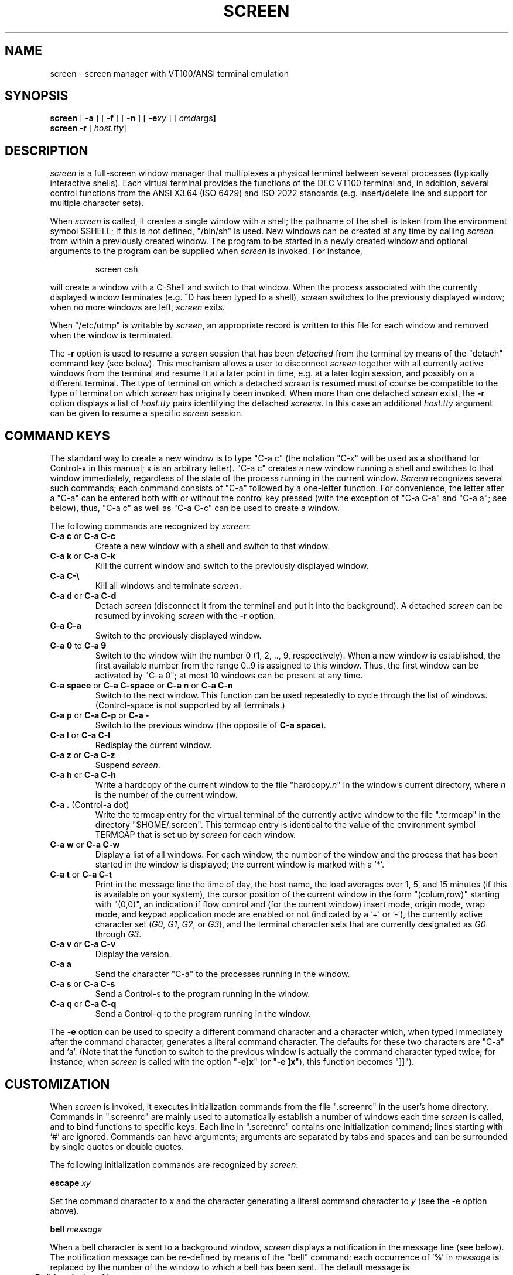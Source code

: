 .if n .ds Q \&"
.if n .ds U \&"
.if t .ds Q ``
.if t .ds U ''
.TH SCREEN 1 "2 March 1987"
.UC 4
.SH NAME
screen \- screen manager with VT100/ANSI terminal emulation
.SH SYNOPSIS
.B screen
[
.B \-a
] [
.B \-f
] [
.B \-n
] [
.B \-e\fIxy\fP
] [
.BR \fIcmd args\fP ]
.br
.B screen \-r
[
.BR \fIhost.tty\fP ]
.ta .5i 1.8i
.SH DESCRIPTION
.I screen
is a full-screen window manager that
multiplexes a physical terminal between several processes (typically
interactive shells).  Each virtual terminal provides the functions
of the DEC VT100 terminal and, in addition, several control functions
from the ANSI X3.64 (ISO 6429) and ISO 2022 standards
(e.\|g. insert/delete line and support for multiple character sets).
.PP
When
.I screen
is called, it creates a single window with a shell; the pathname of the
shell is taken from the environment symbol $SHELL; if this is not
defined, \*Q/bin/sh\*U is used.
New windows can be created at any time by calling
.I screen
from within a previously created window.
The program to be started in a newly created
window and optional arguments to the program can be supplied when
.I screen
is invoked.
For instance,
.IP
screen csh
.PP
will create a window with a C-Shell and switch to that window.
When the process associated with the currently displayed window
terminates (e.\|g. ^D has been typed to a shell),
.I screen
switches to the previously displayed window;
when no more windows are left,
.I screen
exits.
.PP
When \*Q/etc/utmp\*U is writable by
.IR screen ,
an appropriate record is written to this file for each window and
removed when the window is terminated.
.PP
The
.B \-r
option is used to resume a
.I screen
session that has been \fIdetached\fP from the terminal by means
of the \*Qdetach\*U command key (see below).
This mechanism allows a user to disconnect
.I screen
together with all currently active windows from the terminal
and resume it at a later point in time, e.\|g. at a later
login session, and possibly on a different terminal.
The type of terminal on which a detached
.I screen
is resumed must of course be compatible to the type of terminal
on which
.I screen
has originally been invoked.
When more than one detached
.I screen
exist, the
.B \-r
option displays a list of
.I host.tty
pairs identifying the detached
.IR screens .
In this case an additional
.I host.tty
argument can be given to resume a specific
.I screen
session.
.SH "COMMAND KEYS"
The standard way to create a new window is to type \*QC-a c\*U (the notation
\*QC-x\*U will be used as a shorthand for Control-x in this manual; x is
an arbitrary letter).
\*QC-a c\*U creates a new window running a shell and switches to that
window immediately, regardless of the state of the process running
in the current window.
.I Screen
recognizes several such commands; each command consists of
\*QC-a\*U followed by a one-letter function.
For convenience, the letter after a \*QC-a\*U can be entered both with or
without the control key pressed (with the exception of
\*QC-a C-a\*U and \*QC-a a\*U; see below), thus, \*QC-a c\*U as well as
\*QC-a C-c\*U can be used to create a window.
.PP
The following commands are recognized by
.IR screen :
.IP "\fBC-a c\fP or \fBC-a C-c\fP"
Create a new window with a shell and switch to that window.
.IP "\fBC-a k\fP or \fBC-a C-k\fP"
Kill the current window and switch to the previously displayed window.
.IP "\fBC-a C-\e\fP"
Kill all windows and terminate
.IR screen .
.IP "\fBC-a d\fP or \fBC-a C-d\fP"
Detach
.I screen
(disconnect it from the terminal and put it into the
background).
A detached
.I screen
can be resumed by invoking
.I screen
with the
.B \-r
option.
.IP "\fBC-a C-a\fP\0\0\0\0\0"
Switch to the previously displayed window.
.IP "\fBC-a 0\fP to \fBC-a 9\fP"
Switch to the window with the number 0 (1, 2, .., 9, respectively).
When a new window is established, the first available number from the
range 0..9 is assigned to this window.
Thus, the first window can be activated by \*QC-a 0\*U; at most
10 windows can be present at any time.
.IP "\fBC-a space\fP or \fBC-a C-space\fP or \fBC-a n\fP or \fBC-a C-n\fP"
Switch to the next window.  This function can be used repeatedly to
cycle through the list of windows.
(Control-space is not supported by all terminals.)
.IP "\fBC-a p\fP or \fBC-a C-p\fP or \fBC-a -\fP"
Switch to the previous window (the opposite of \fBC-a space\fP).
.IP "\fBC-a l\fP or \fBC-a C-l\fP"
Redisplay the current window.
.IP "\fBC-a z\fP or \fBC-a C-z\fP"
Suspend
.IR screen .
.IP "\fBC-a h\fP or \fBC-a C-h\fP"
Write a hardcopy of the current window to the file \*Qhardcopy.\fIn\fP\*U
in the window's current directory,
where \fIn\fP is the number of the current window.
.IP "\fBC-a .\fP (Control-a dot)"
Write the termcap entry for the virtual terminal of the currently active
window to the file \*Q.termcap\*U in the directory \*Q$HOME/.screen\*U.
This termcap entry is identical to the value of the environment symbol
TERMCAP that is set up by
.I screen
for each window.
.IP "\fBC-a w\fP or \fBC-a C-w\fP"
Display a list of all windows.
For each window, the number of the window and the process that has been
started in the window is displayed; the current window is marked with a
`*'.
.IP "\fBC-a t\fP or \fBC-a C-t\fP"
Print in the message line the time of day, the host name, the load averages
over 1, 5, and 15 minutes (if this is available on your system),
the cursor position of the current window in the form \*Q(colum,row)\*U
starting with \*U(0,0)\*U, an indication if flow control
and (for the current window)
insert mode, origin mode, wrap mode, and keypad application
mode are enabled or not (indicated by a '+' or '-'),
the currently active character set (\fIG0\fP, \fIG1\fP, \fIG2\fP,
or \fIG3\fP), and the terminal character sets that are currently
designated as \fIG0\fP through \fIG3\fP.
.IP "\fBC-a v\fP or \fBC-a C-v\fP"
Display the version.
.IP "\fBC-a a\fP\0\0\0\0\0"
Send the character \*QC-a\*U to the processes running in the window.
.IP "\fBC-a s\fP or \fBC-a C-s\fP"
Send a Control-s to the program running in the window.
.IP "\fBC-a q\fP or \fBC-a C-q\fP"
Send a Control-q to the program running in the window.
.IP
.PP
The
.B \-e
option can be used to specify a different command character and
a character which, when typed immediately after the command character,
generates a literal command character.
The defaults for these two characters are \*QC-a\*U and `a'.
(Note that the function to switch to the previous window is actually the
command character typed twice; for instance, when
.I screen
is called with the option \*Q\fB\-e]x\fP\*U (or \*Q\fB\-e ]x\fP\*U),
this function becomes \*Q]]\*U).
.SH CUSTOMIZATION
When
.I screen
is invoked, it executes initialization commands from the file
\*Q.screenrc\*U in the user's home directory.
Commands in \*Q.screenrc\*U are mainly used to automatically
establish a number of windows each time
.I screen
is called, and to bind functions to specific keys.
Each line in \*Q.screenrc\*U contains one initialization command; lines
starting with `#' are ignored.
Commands can have arguments; arguments are separated by tabs and spaces
and can be surrounded by single quotes or double quotes.
.PP
The following initialization commands are recognized by
.IR screen :
.PP
.ne 3
.B "escape \fIxy\fP"
.PP
Set the command character to \fIx\fP and the character generating a literal
command character to \fIy\fP (see the \-e option above).
.PP
.ne 3
.B "bell \fImessage\fP"
.PP
When a bell character is sent to a background window,
.I screen
displays a notification in the message line (see below).
The notification message can be re-defined by means of the \*Qbell\*U
command; each occurrence of `%' in \fImessage\fP is replaced by
the number of the window to which a bell has been sent.
The default message is
.PP
	Bell in window %
.PP
An empty message can be supplied to the \*Qbell\*U command to suppress
output of a message line (bell "").
.PP
.ne 3
.B "mode \fImode\fP"
.PP
The mode of each newly allocated pseudo-tty is set to \fImode\fP.
\fIMode\fP is an octal number.
When no \*Qmode\*U command is given, mode 0622 is used.
.PP
.ne 3
.B "screen [\fIn\fP] [\fIcmds args\fP]"
.PP
Establish a window.
If an optional number \fIn\fP in the range 0..9 is given, the window
number \fIn\fP is assigned to the newly created window (or, if this
number is already in use, the next higher number).
Note that \fIn\fP has a value of zero for the standard shell window
created after \*Q.screenrc\*U has been read.
If a command is specified after \*Qscreen\*U, this command (with the given
arguments) is started in the window; if no command is given, a shell
is created in the window.
Thus, if your \*Q.screenrc\*U contains the lines
.PP
.nf
	# example for .screenrc:
	screen 1
	screen 2 telnet foobar
.fi
.PP
.I screen
creates a shell window (window #1), a window with a TELNET connection
to the machine foobar (window #2), and, finally, a second shell window
(the default window) which gets a window number of zero.
When the initialization is completed,
.I screen
always switches to the default window, so window #0 is displayed
when the above \*Q.screenrc\*U is used.
.PP
.ne 3
.B "chdir [\fIdirectory\fP]"
.PP
Change the \fIcurrent directory\fP of
.I screen
to the specified directory or, if called without an argument,
to the home directory (the value of the environment symbol $HOME).
All windows that are created by means of the \*Qscreen\*U command
from within \*Q.screenrc\*U or by means of \*QC-a c'' are running
in the \fIcurrent directory\fP; the \fIcurrent directory\fP is
initially the directory from which the shell command
.I screen
has been invoked.
Hardcopy files are always written to the directory in which the current
window has been created (that is, \fInot\fP in the current directory
of the shell running in the window).
.PP
.ne 3
.B "bind \fIkey\fP [\fIfunction\fP | \fIcmd args\fP]"
.PP
Bind a function to a key.
By default, each function provided by
.I screen
is bound to one or more keys as indicated by the above table, e.\|g. the
function to create a new window is bound to \*QC-c\*U and \*Qc\*U.
The \*Qbind\*U command can be used to redefine the key bindings and to
define new bindings.
The \fIkey\fP
argument is either a single character, a sequence of the form
\*Q^x\*U meaning \*QC-x\*U, or an octal number specifying the
ASCII code of the character.
If no further argument is given, any previously established binding
for this key is removed.
The \fIfunction\fP argument can be one of the following keywords:
.PP
.nf
	shell	Create new window with a shell
	kill	Kill the current window
	quit	Kill all windows and terminate
	detach	Detach \fIscreen\fP
	other	Switch to previously displayed window
	next	Switch to the next window
	prev	Switch to the previous window
	redisplay	Redisplay current window
	hardcopy	Make hardcopy of current window
	termcap	Write termcap entry to $HOME/.screen/.termcap
	suspend	Suspend \fIscreen\fP
	windows	Display list of window
	info	Print useful information in the message line
	xon	Send Control-q
	xoff	Send Control-s
	version	Display the version
	select0	Switch to window #0
	\0\0...
	select9	Switch to window #9
.fi
.PP
In addition, a key can be bound such that a window is created running
a different command than the shell when that key is pressed.
In this case, the command optionally followed by
arguments must be given instead of one of the above-listed keywords.
For example, the commands
.PP
.nf
	bind ' ' windows
	bind ^f telnet foobar
	bind 033 su
.fi
.PP
would bind the space key to the function that displays a list
of windows (that is, the function usually invoked by \*QC-a C-w\*U
or \*QC-a w\*U would also be available as \*QC-a space\*U),
bind \*QC-f\*U to the function \*Qcreate a window with a TELNET
connection to foobar\*U, and bind \*Qescape\*U to the function
that creates a window with a super-user shell.
.SH "VIRTUAL TERMINAL"
.I Screen
prints error messages and other diagnostics in a \fImessage line\fP above
the bottom of the screen.
The message line is removed when a key is pressed or, automatically,
after a couple of seconds.
The message line facility can be used by an application running in
the current window by means of the ANSI \fIPrivacy message\fP
control sequence (for instance, from within the shell, something like
.IP
echo '^[^Hello world^[\e'   (where ^[ is an \fIescape\fP)
.PP
can be used to display a message line.
.PP
When the `NF' capability is found in the termcap entry of the
terminal on which
.I screen
has been started, flow control is turned off for the terminal.
This enables the user to send XON and XOFF characters to the
program running in a window (this is required by the \fIemacs\fP
editor, for instance).
The command line options 
.B \-n
and
.B \-f
can be used to turn flow control off or on, respectively, independently
of the `NF' capability.
.PP
.I
Screen
never writes in the last position of the screen, unless the boolean
capability `LP' is found in the termcap entry of the terminal.
Usually,
.I screen
cannot predict whether or not a particular terminal scrolls when
a character is written in the last column of the last line;
`LP' indicates that it is safe to write in this position.
Note that the `LP' capability is independent of `am' (automatic
margins); for certain terminals, such as the VT100, it is reasonable
to set `am' as well as `LP' in the corresponding termcap entry
(the VT100 does not move the cursor when a character is written in
the last column of each line).
.PP
.I Screen
puts into the environment of each process started in a newly created
window the symbols \*QWINDOW=\fIn\fP\*U (where \fIn\fP is the number
of the respective window), \*QTERM=screen\*U, and a TERMCAP variable
reflecting the capabilities of the virtual terminal emulated by
.IR screen .
The actual set of capabilities supported by the virtual terminal
depends on the capabilities supported by the physical terminal.
If, for instance, the physical terminal does not support standout mode,
.I screen
does not put the `so' and `se' capabilities into the window's TERMCAP
variable, accordingly. 
However, a minimum number of capabilities must be supported by a
terminal in order to run
.IR screen ,
namely scrolling, clear screen, and direct cursor addressing
(in addition,
.I screen
does not run on hardcopy terminals or on terminals that overstrike).
.PP
When the boolean `G0' capability is present in the termcap entry
for the terminal on which
.I screen
has been called, the terminal emulation of
.I screen
supports multiple character sets.
This allows an application to make use of, for instance,
the VT100 graphics character set or national character sets.
The following control functions from ISO 2022 are supported:
\fIlock shift G0\fP (\fISI\fP), \fIlock shift G1\fP (\fISO\fP),
\fIlock shift G2\fP, \fIlock shift G3\fP, \fIsingle shift G2\fP,
and \fIsingle shift G3\fP.
When a virtual terminal is created or reset, the ASCII character
set is designated as \fIG0\fP through \fIG3\fP.
.PP
When the `po' and `pf' capabilities are present in the terminal's
termcap entry, applications running in a
.I screen
window can send output to the printer port of the terminal.
This allows a user to have an application in one window
sending output to a printer connected to the terminal, while all
other windows are still active (the printer port is enabled
and disabled again for each chunk of output).
As a side-effect, programs running in different windows can
send output to the printer simultaneously.
Data sent to the printer is not displayed in the window.
.PP
Some capabilities are only put into the TERMCAP
variable of the virtual terminal if they can be efficiently
implemented by the physical terminal.
For instance, `dl' (delete line) is only put into the TERMCAP
variable if the terminal supports either delete line itself or
scrolling regions.
If
.I screen
is called with the
.B \-a
option, \fIall\fP capabilities are put into the environment,
even if
.I screen
must redraw parts of the display in order to implement a function.
.PP
The following is a list of control sequences recognized by
.IR screen .
\*Q(V)\*U and \*Q(A)\*U indicate VT100-specific and ANSI- or
ISO-specific functions, respectively.
.PP
.nf
.TP 20
.B "ESC E"
	Next Line
.TP 20
.B "ESC D"
	Index
.TP 20
.B "ESC M"
	Reverse Index
.TP 20
.B "ESC H"
	Horizontal Tab Set
.TP 20
.B "ESC 7"
(V)	Save Cursor and attributes
.TP 20
.B "ESC 8"
(V)	Restore Cursor and Attributes
.TP 20
.B "ESC c"
	Reset to Initial State
.TP 20
.B "ESC ="
(V)	Application Keypad Mode
.TP 20
.B "ESC >"
(V)	Numeric Keypad Mode
.TP 20
.B "ESC # 8"
(V)	Fill Screen with E's
.TP 20
.B "ESC \e"
(A)	String Terminator
.TP 20
.B "ESC ^"
(A)	Privacy Message (Message Line)
.TP 20
.B "ESC P"
(A)	Device Control String (not used)
.TP 20
.B "ESC _"
(A)	Application Program Command (not used)
.TP 20
.B "ESC ]"
(A)	Operating System Command (not used)
.TP 20
.B "Control-N"
(A)	Lock Shift G1 (SO)
.TP 20
.B "Control-O"
(A)	Lock Shift G0 (SI)
.TP 20
.B "ESC n"
(A)	Lock Shift G2
.TP 20
.B "ESC o"
(A)	Lock Shift G3
.TP 20
.B "ESC N"
(A)	Single Shift G2
.TP 20
.B "ESC O"
(A)	Single Shift G3
.TP 20
.B "ESC ( Pcs"
(A)	Designate character set as G0
.TP 20
.B "ESC ) Pcs"
(A)	Designate character set as G1
.TP 20
.B "ESC * Pcs"
(A)	Designate character set as G2
.TP 20
.B "ESC + Pcs"
(A)	Designate character set as G3
.TP 20
.B "ESC [ Pn ; Pn H"
	Direct Cursor Addressing
.TP 20
.B "ESC [ Pn ; Pn f"
	Direct Cursor Addressing
.TP 20
.B "ESC [ Pn J"
	Erase in Display
.TP 20
\h'\w'ESC 'u'Pn = None or \fB0\fP
	From Cursor to End of Screen
.TP 20
\h'\w'ESC 'u'\fB1\fP
	From Beginning of Screen to Cursor
.TP 20
\h'\w'ESC 'u'\fB2\fP
	Entire Screen
.TP 20
.B "ESC [ Pn K"
	Erase in Line
.TP 20
\h'\w'ESC 'u'Pn = None or \fB0\fP
	From Cursor to End of Line
.TP 20
\h'\w'ESC 'u'\fB1\fP
	From Beginning of Line to Cursor
.TP 20
\h'\w'ESC 'u'\fB2\fP
	Entire Line
.TP 20
.B "ESC [ Pn A"
	Cursor Up
.TP 20
.B "ESC [ Pn B"
	Cursor Down
.TP 20
.B "ESC [ Pn C"
	Cursor Right
.TP 20
.B "ESC [ Pn D"
	Cursor Left
.TP 20
.B "ESC [ Ps ;...; Ps m"
	Select Graphic Rendition
.TP 20
\h'\w'ESC 'u'Ps = None or \fB0\fP
	Default Rendition
.TP 20
\h'\w'ESC 'u'\fB1\fP
	Bold
.TP 20
\h'\w'ESC 'u'\fB2\fP
(A)	Faint
.TP 20
\h'\w'ESC 'u'\fB3\fP
(A)	\fIStandout\fP Mode (ANSI: Italicised)
.TP 20
\h'\w'ESC 'u'\fB4\fP
	Underlined
.TP 20
\h'\w'ESC 'u'\fB5\fP
	Blinking
.TP 20
\h'\w'ESC 'u'\fB7\fP
	Negative Image
.TP 20
\h'\w'ESC 'u'\fB22\fP
(A)	Normal Intensity
.TP 20
\h'\w'ESC 'u'\fB23\fP
(A)	\fIStandout\fP Mode off (ANSI: Italicised off)
.TP 20
\h'\w'ESC 'u'\fB24\fP
(A)	Not Underlined
.TP 20
\h'\w'ESC 'u'\fB25\fP
(A)	Not Blinking
.TP 20
\h'\w'ESC 'u'\fB27\fP
(A)	Positive Image
.TP 20
.B "ESC [ Pn g"
	Tab Clear
.TP 20
\h'\w'ESC 'u'Pn = None or \fB0\fP
	Clear Tab at Current Position
.TP 20
\h'\w'ESC 'u'\fB3\fP
	Clear All Tabs
.TP 20
.B "ESC [ Pn ; Pn r"
(V)	Set Scrolling Region
.TP 20
.B "ESC [ Pn I"
(A)	Horizontal Tab
.TP 20
.B "ESC [ Pn Z"
(A)	Backward Tab
.TP 20
.B "ESC [ Pn L"
(A)	Insert Line
.TP 20
.B "ESC [ Pn M"
(A)	Delete Line
.TP 20
.B "ESC [ Pn @"
(A)	Insert Character
.TP 20
.B "ESC [ Pn P"
(A)	Delete Character
.TP 20
.B "ESC [ Ps  ;...; Ps h"
	Set Mode
.TP 20
.B "ESC [ Ps  ;...; Ps l"
	Reset Mode
.TP 20
\h'\w'ESC 'u'Ps = \fB4\fP
(A)	Insert Mode
.TP 20
\h'\w'ESC 'u'\fB?5\fP
(V)	Visible Bell (\fIOn\fP followed by \fIOff\fP)
.TP 20
\h'\w'ESC 'u'\fB?6\fP
(V)	\fIOrigin\fP Mode
.TP 20
\h'\w'ESC 'u'\fB?7\fP
(V)	\fIWrap\fP Mode
.TP 20
.B "ESC [ 5 i"
(A)	Start relay to printer (ANSI Media Copy)
.TP 20
.B "ESC [ 4 i"
(A)	Stop relay to printer (ANSI Media Copy)
.fi
.SH FILES
.nf
.ta 2i
$(HOME)/.screenrc	\fIscreen\fP initialization commands
.br
$(HOME)/.screen	Directory created by \fIscreen\fP
.br
$(HOME)/.screen/\fIhost.tty\fP	Socket created by \fIscreen\fP
.br
hardcopy.[0-9]	Screen images created by the hardcopy function
.br
/etc/termcap	Terminal capability data base
.br
/etc/utmp	Login records
.fi
.SH "SEE ALSO"
termcap(5), utmp(5)
.SH AUTHOR
Oliver Laumann
.SH BUGS
Standout mode is not cleared before newline or cursor addressing.
.PP
If `LP' is not set but `am' is set, the last character in the last line is never
written, and it is not correctly re-displayed when the screen is
scrolled up or when a character is deleted in the last line.
.PP
The VT100 \*Qwrap around with cursor addressing\*U bug is not compensated
when
.I screen
is running on a VT100.
.PP
`AL,' `DL', and similar parameterized capabilities are not used if present.
.PP
`dm' (delete mode), `xn', and `xs' are not handled
correctly (they are ignored). 
.PP
The \fIGR\fP set of ISO 2022 is not supported.
.PP
`ms' is not advertised in the termcap entry (in order to compensate
a bug in
.IR curses (3X)).
.PP
Scrolling regions are only emulated if the physical terminal supports
scrolling regions.
.PP
.I Screen
does not make use of hardware tabs.
.PP
.I Screen
must be installed as set-uid with owner root in order to be able
to correctly change the owner of the tty device file for each
window.
Special permission may also be required to write the file \*Q/etc/utmp\*U.
.PP
Entries in \*Q/etc/utmp\*U are not removed when
.I screen
is killed with SIGKILL.
